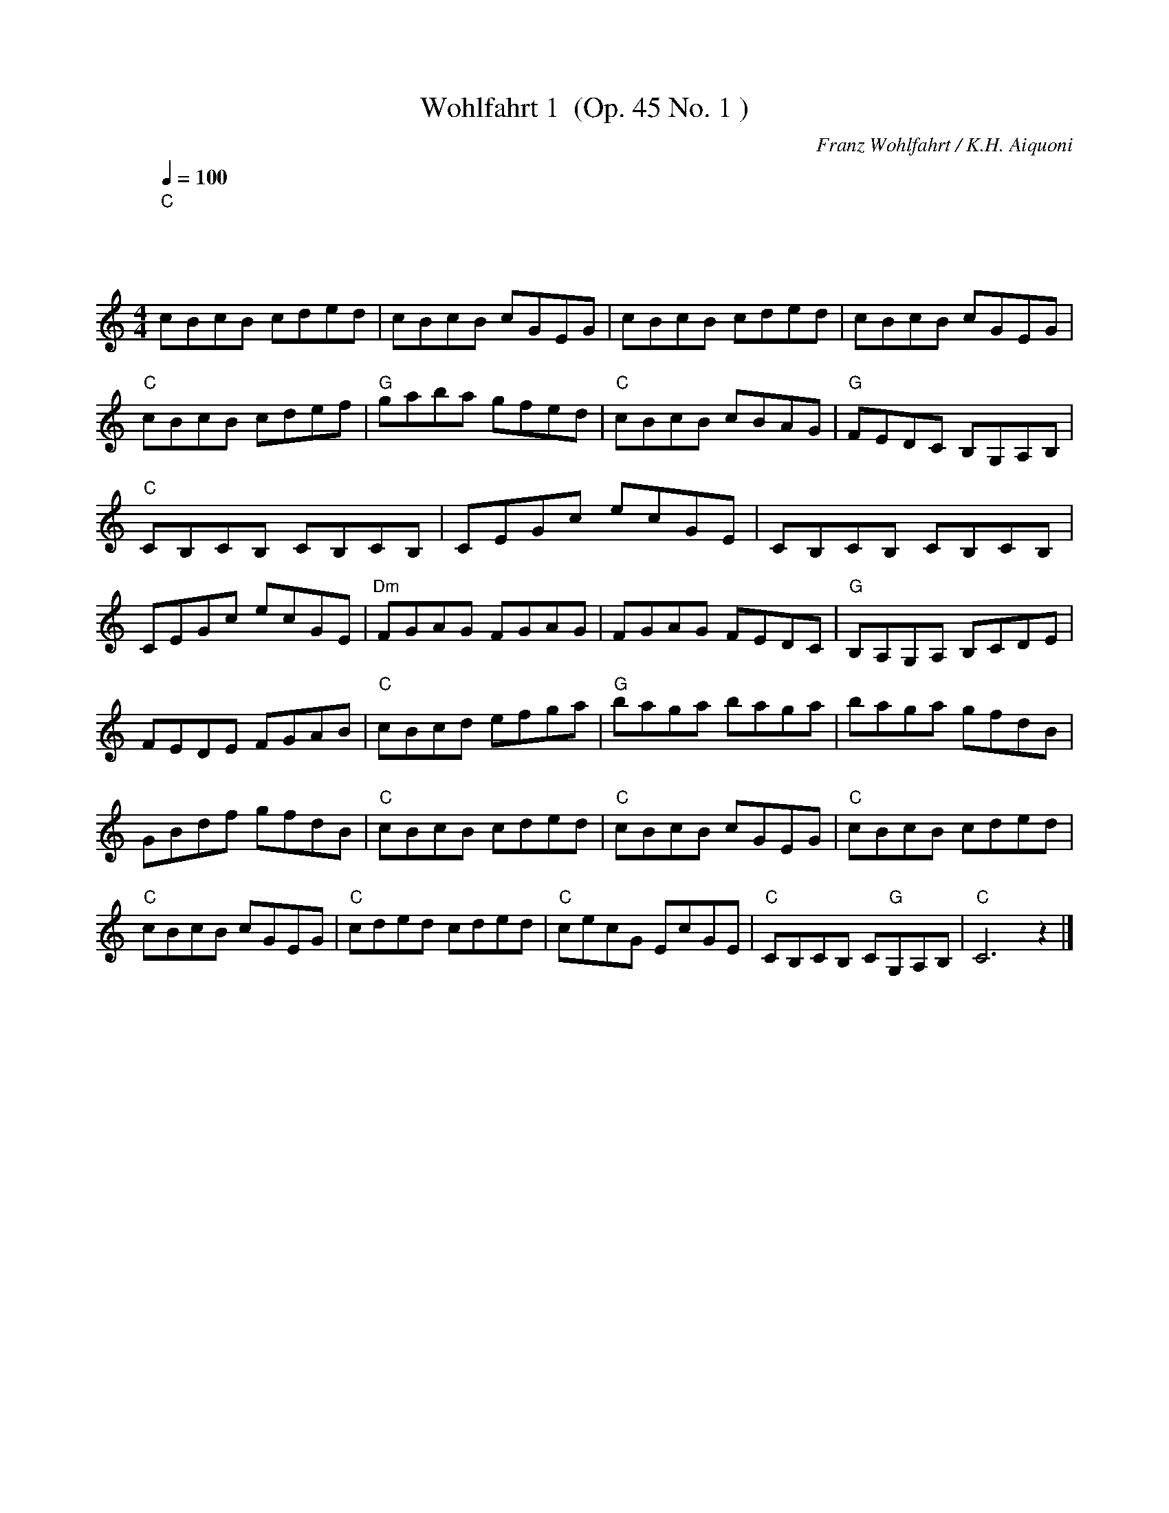 
X:1
T:Wohlfahrt 1  (Op. 45 No. 1 )
C:Franz Wohlfahrt / K.H. Aiquoni
L:1/8
Q:1/4=100
M:4/4
I:linebreak $
K:C
"C""^\n              \n              \n\n" cBcB cded | cBcB cGEG | cBcB cded | cBcB cGEG | 
"C" cBcB cdef |"G" gaba gfed |"C" cBcB cBAG |"G" FEDC B,G,A,B, |"C" CB,CB, CB,CB, | CEGc ecGE | 
CB,CB, CB,CB, | CEGc ecGE |"Dm" FGAG FGAG | FGAG FEDC |"G" B,A,G,A, B,CDE | FEDE FGAB | 
"C" cBcd efga |"G" baga baga | baga gfdB | GBdf gfdB |"C" cBcB cded |"C" cBcB cGEG |"C" cBcB cded | 
"C" cBcB cGEG |"C" cded cded |"C" cecG EcGE |"C" CB,CB, C"G"G,A,B, |"C" C6 z2 |] 



X:2
T:Wohlfahrt 2 (Op. 45 No.8 )
C:Franz Wohlfahrt / K.H. Aiquoni
L:1/4
Q:1/4=120
M:3/4
I:linebreak $
K:C
"Am" (E3 |"Dm/A" F3) |"Am" (E2 A) | (c2 e) |"Dm" (d2 e/d/) |"Am" (c2 d/c/) |"E7" (B3 | e3) | 
"Am" (E3 |"Dm" F3) |"Am" (E2 A) | (c2 d) |"E7" (e3 | (d A B)) |"Am" c3- | c z2 ||"E7" (e2 B) | 
"Am" (c d/c/ B/A/) |"E7" (B2 e) | (^g2 b) |"B7" (a2 ^f) | (^c2 ^d) |"E7" (e3 | e3) |"Am" (E3 | 
"Dm/A" F3) |"Am" (E2 A) | (c2 d) |"E7" !>!e !>!F !>!E | !>!D !>!C !>!B, |"Am" !>!A,3- | A, z2 |] 



X:3
T:Wohlfahrt 3  (Op.45 No. 3)
C:Franz Wohlfahrt
L:1/16
Q:1/4=70
M:2/4
I:linebreak $
K:G
"C" edcB ABcA |"G" dcBA GABG |"D7" cBAG FDEF |"G" GBdg bagf |"C" edcB ABcA |"G" dcBA GABG | 
"D" FEDC"G" B,DGB |"D" cdef"G" gBcd |"C" egfg agfe |"G" dBGB dgfg |"C" egfg agfe |"G" dBGB dBed || 
"D" cAdc"G" BGcB |"D" AGFE Dded |"D" cAdc"G" BGcB |"D" AGFE DCB,A, ||"G" G,A,B,C DEFG | 
"D" ABcd eABc | edcB cdef | agdB GBcd ||"C" edcB ABcA |"G" dcBA GABG |"D" cBAG FDEF | 
"G" GBdg bBcd |"C" edcB ABcA |"G" dcBA GABG |"D" FEDC"G" B,DGB |"D" cdef"G" gbag | 
"D" fedc"G" BGFE |"D" DCB,A,"G" G,4 |] 



X:4
T:Wohlfahrt 4  (Op. 54 No. 2 )
C:Franz Wohlfahrt
L:1/8
Q:1/4=120
M:4/4
I:linebreak $
K:C
"G" ((Bdce)) d4 | ((Bdce)) d4 | ((g^faf))"D7" c4 | ((cBdB))"G" G4 | ((Bdce)) d4 | ((dg^fa)) g4 | 
((^fagb)) ((agB^c)) |"D" ((edA^F)) D z z2 ||"D" ((dBc^f)) a4 |"G" ((Bedg)) b4 |"D" ((dBc^f)) a4 | 
"G" ((BedB)) G4 | G^FAG E4 | cBdc A4 | GcBe ^d^fba | g^fag ebge | =dBc^f a4 | BedB G4 | DB,C^F A4 | 
B,EDB, G,4 | ((B,D^CE)) D4 | ((Bd^ce)) d4 | b^fdB gfd^c | ^cB^FD B, z z2 ||"G" ((Bdce)) d4 | 
((Bdce)) d4 |"D7" ((g^faf)) c4 |"G" ((cBdB)) G4 | FG,_A,G, F4 | EAGE C4 | B,DCE DG^FA | 
GEDB, G, z z2 |] 



X:5
T:Wohlfahrt 5 (Op. 45 No. 2 )
C:Franz Wohlfahrt / K.H. Aiquoni
L:1/8
Q:1/4=100
M:4/4
I:linebreak $
K:C
"C" CEAG FEDC |"G7" B,CDC B,G,A,B, |"C" CEAG FEDC |"G7" B,CDC B,G,A,B, |"C" CEAG FEDE | 
"F" FAdc BAGF |"C" EGFE"G7" DFED |"C" CG,A,B, CDE^F |"G" GBed cBAG |"D7" ^FGAG FDEF | 
"G" GBed cBAG |"D7" ^FGAG FDEF |"G" GBed cBAB |"C" ceag ^fedc |"G" BdcB"D7" AcBA |"G" GBed cBAG | 
"G7" =FBdc BAGF |"C" EGcB AGFE |"G7" DFBA GFED |"C" CEAG FEDC |"G7" B,CDC B,G,A,B, |"C" CEAG FEDE | 
"F" FAdc BAGF |"C" EGFE"G7" DFED | C"C"EGE C z z2 |] 



X:6
T:Wohlfahrt 6 (Op. 45 No. 4)
C:Franz Wohlfahrt / K.H. Aiquoni
L:1/16
Q:1/4=80
M:2/4
I:linebreak $
K:C
"G" d2Bc d2ga | b2Bc d2ed |"D7" c2AB c2ba |"G" g2Bc d4 |$"G" d2Bc d2ga | b2Bc d2ed | 
"A7" ^c2ba g2Bc |"D" d2A^F D2ed |$"D7" =c2^fg a2ba |"G" g2Bc d2ed |"D7" =c2^fg a2ba | 
"G" g2Bc d2ga |$"B7" b2^f^d B2df |"Em" a2g^f g2fe |"A7" d2^cB A2^fg |"D7" b2B^c d2cd |$ 
"A7" e2AA A2^fg |"D" b2aa a2ba |"A7" g2AA A2ag |"D" ^f2dd d2^cd |$"A7" e2AA A2^fg | b2aa a2^cd | 
"A7" e2gb a2B^c |"D" d2^cd"A7" e2dc |$"D" d2^cd"A7" e2dc |"D" d2AA A2ed | d2BB B2ed | d2=cc c2^fg | 
b2a^g a2Bc ||$"G" d2Bc d2ga | b2Bc d2ed |"D7" c2AB c2ba |"G" g2Bc d4 |"G" d2Bc d2ga | 
b2Bc d2g^f |$"C" e2ag"D" ^f2ba |"G" g2bg"D" d2e^f |"G" g2bg"D" d2e^f |"G" g2bg d2gd | 
"G" B2dB G2BG |"G" D2GD B,2DB, |"G" G,2 z2 z4 |] 



X:7
T:Wohlfahrt 7 Op 74 No 1
C:Franz Wohlfahrt / K.H. Aiquoni
L:1/16
Q:1/4=60
M:6/8
I:linebreak $
K:G
"G" (edBdBd)"C" (cecece) |"G" (dBdBce) (dBdgb2) |"D7" (cAcABd) (cAcfa2) | 
"G" (BGFAGB)"D7" (AcBdce) |$"G" (dBdBdB)"C" (cecece) |"G" (dBdBce) (dBdgb2) | 
"D" fabagf"A7" eabage |"D" dAdA^cA"D7" eAdA=cA |$"G" (dBdBdB)"C" (cecece) |"G" (dBdBce) (dBdgb2) | 
"D7" (cAcABd) (cAcfa2) |"G" (BGFAGB)"D7" (AcBdce) |$"G" (dBdBdB)"C" (cecece) | 
"G" (dBdBce) (dBdgb2) |"D/A" babafa"A7" babage |"D" d2^cdcd ededed |$"D7" (=cdcdcf) (babaf)c | 
"G" (Bd^cdcd) (ededBG) |"D7" (=cdcdcf) (babaf)c |"G" (Bd^cdcd) (ededBG) |$"C" (EGEGEG) (AGFGAB) | 
"C??" (cBcBcB) (cBcBcB) |"D7" cdeded"G" Bdeded |"D7" Ad^cdcd ededed |$"D7" =cdcdcd babafc | 
"G" Bd^cdcd ededBG |"D7" =cdcdcd babafc |"G" Bd^cdcd ededBG |$"C" (EGEGEG) (AGFGAB) | 
(cBcBcB) (cBABcd) | (ededBd) (BdedBd) |"D7" (Adeded) (ededed) |$"G" (edBdBd)"C" (cecece) | 
"G" (dBdBce) (dBdgb2) |"D7" (cAcABd) (cAcfa2) |"G" (BGFAGB)"D7" (AcBdce) |$ 
"G" (dBdBdB)"C" (cecece) |"G" (dBdBce) (dBdgb2) | Aceded cfbaba | gdBGDB, G,2 z4 |] 



X:8
T:Wohlfahrt 8 Op 74 No 1
C:Franz Wohlfahrt / K.H. Aiquoni
L:1/8
Q:1/4=100
M:4/4
I:linebreak $
K:C
!f!"C" ceBd ceBd | cGEG AGEC |"G" G,B,DC B,AGE | Fedc BagB |"C" ceBd ceBd |$ cGEG AGEC | 
"G/D" B,G^FE DGBe |"D7" d^fba gdBc |"D7" de^ce dece | d^faf dAB=c |$"G" Bdce dg^fa | gba^f gdBc | 
"D7" de^ce dece | d^faf dAB=c |"G" Bdce dg^fa |$ gba^f gdBG |"C" EB,CD CA,B,C | EB,CD CEAG | 
"D7" ^FAcd ed^fb |"G" agd^c edBG |$"D7" ^FAcd ed^fb |"G" agd^c edBG |"G7" =FGEG FG,B,D | 
"G7" FGEG FG,B,D |"G7" FGEG FGEG |$ FG,B,D FBed |"C" ceBd ceBd | cGEF AGEC |"G7" G,B,DC B,AGE | 
Fedc BagB |$"C" ceBd ceBd | cGEG ceBd |"C" cGEC"G7" B,A,B,G, |"C" C2 z2 z4 |] 



X:9
T:Wohlfahrt 9
C:Franz Wohlfahrt / K.H. Aiquoni
L:1/8
Q:1/4=120
M:3/4
I:linebreak $
K:F
"F" cBABcd | cBABcd | cBABcd | efgaba |"C7" gabagf | efgfed | cdedcB | ABcdcB |$"F" ABcdcB | 
ABcdcB | ABcdef | gabagf |"C7" efgaba | gfedcB | AGFEDE |"F" FA,B,CDE ||$"F" FAcfed |"C7" cBegab | 
"F" afcAGF |"C7" EGFEDE |"F" FAcfed |"C7" cBegab |"F" afcAGF |"C7" EGFEDE |$"F" FA,CFAF | 
"C7" EG,B,EAG |"F" FA,CFAF |"C7" EG,B,EAG |"F" FA cf ga |"C7" bg ec BG |"F" FA cf cA | F2 z4 |] 



X:10
T:Wohlfahrt 10
C:Franz Wohlfahrt / K.H. Aiquoni
L:1/8
Q:1/4=100
M:4/4
I:linebreak $
K:Bb
"Bb" BABc dcBA |"Eb" G^FGA BAG=F |"Cm" EDCB,"F7" A,CFE |"Bb" DEFD B,DFB |$"Bb" d^cde dBGF | 
"C7" =EFGB =efgb |"F" a^gaf"C7" =g^fg=e |"F" f=efc AFGA |$"Bb" BABc dcBA |"Eb" G^FGA BAG=F | 
"Cm" EDCB,"F7" A,CFE |"Bb" DEFD B,DEF |$"Eb" G^FGB egbg |"Bb" f=efd ABcd |"F7" _edec AFEC | 
"Bb" A,B,DF Bdfb ||$"F/C" a^gaf"C7" =ecBG |"F" F=EFA CFAc |"C7" BABg"F" fcAF |"C7" =EFGA Bcd=e | 
"F" f=efg afga |$"Bb" babf dBcd |"F" c=Bcf a"C7"c_Bg |"F" f=efc"F7" AFGA ||$"Bb" BABc dcBA | 
"Eb" G^FGA BAG=F |"Cm" EDCB,"F7" A,CFE |"Bb" DEFD B,DFB |$"Bb" d^cde dBGF |"C7" =EFGB =efgb | 
"F" a^gaf"C7" =g^fg=e |"F" f=efc AFGA |$"Bb" BABc dcBA |"Gm" G^FGA BAG=F |"Cm" EDCB,"F7" A,CFE | 
"Bb" DEFD B,DEF |$"Eb" G^FGB egbg |"Bb" f=efd ABcd |"F7" _edec AFEC |"Bb" A,B,DF B2 z2 |] 



X:11
T:Wohlfahrt 11
C:Franz Wohlfahrt / K.H. Aiquoni
L:1/16
Q:1/4=90
M:2/4
I:linebreak $
K:F
"F" C=B,(CB,) CB,(CB,) | .C2.A2.F2.A,2 |"C7" _B,A,((B,A,)) B,A,((B,A,)) | .B,2.G2.E2.D2 |$ 
"F" C=B,(CB,) CB,(CB,) | .C2.A2.G2.F2 |"C" EG(AG)"G7" F=B(ed) |"C" .c2.G2.E2.D2 |$ 
"F" C=B,(CB,) CB,(CB,) | .C2.A2.F2.A,2 |"C7" _B,A,(B,A,) B,A,(B,A,) | .B,2.G2.E2.D2 |$ 
"F" C=B,(CB,) CB,(CB,) | .C2.A2.G2.F2 |"C" EG(AG)"G7" F=B(ed) |"C" .c2.G2.E2.C2 ||$ 
"C7" (_B,A,)CB, (G^F)AG |"F" =FE(GF) C=B,(DC) |"C7" (_B,A,)CB, (G^F)AG |"F" =FE(GF) C=B,(DC) |$ 
"F7" (FE)GF (_ED)FE |"Bb" DG(FD) B,D(Fd) |"F" (cA)EF"C7" (AG)DE |"F" FE(GF) C=B,(DC) |$ 
"Bb" (_B,A,)CB, (G^F)AG |"F" =FE(GF) C=B,(DC) |"Bb" (_B,A,)CB, (G^F)AG |"F" =FE(GF) C=B,(DC) |$ 
"F7" =FE(GF) _EDFE |"Bb" DG(FD) B,D(Fd) |"F" (cA)=EF"C7" (AG)DE |"F" (FE)GF C=B,DC |$ 
"G7" .=B,2.D2.G2.F2 |"C" (ED)FE C=B,DC |"G7" .=B,2.D2.G2.F2 |"C" (ED)FE (C=B,)DC |$ 
"F" .A,2.C2.F2.A2 |"F" (c=B)dc"C7" (G^F)AG |"F" .=F2.D2.A,2.=B,2 |"C7" (C=B,)CD (ED)CB, |$ 
"F" C=B,(CB,) CB,(CB,) | .C2.A2.F2.A,2 |"C7" _B,A,B,A, B,A,B,A, | .B,2.G2.E2.D2 |$ 
"F" C=B,CB, CB,CB, | .C2.F2.A2.c2 |"Gm" dB(DG)"C7" FE(DE) |"F" .F2.A2.F2 z2 |] 



X:12
T:Wohlfahrt 12
C:Franz Wohlfahrt / K.H. Aiquoni
L:1/8
Q:1/4=100
M:4/4
I:linebreak $
K:C
"C" cded cEFA | GAGE CEGc |"F" ABcA FEFA |"C" GAGE CG,CE |$"G7" GFDB, G,B,DF |"C" AGEC G,CDE | 
"G7" GFDB, G,B,DF |"C" AGEC G,CEG |$"C" cded cE"E7"^F^G |"Am" ABcB Acea |"G7" bgdB"D7" dcA^F | 
"G7" AGDB, G,GAB |$"C" cded cEFA | GAGE CEGc |"F" ABcA FAcf |"C" agec GBcd |$"E7" edB^G Ee^f^g | 
"Am" baec ABcd |"E7" edB^G Ee^f^g |"Am" baec ABcd |$"E7" edcB"Am" cAcd |"E7" edcB"Am" cAcd | 
"C?" edcB"D7" c^fba |"G" g^faf"D7" dcBA |$"G" GABA GB,CE | DEDB, G,B,DG |"C" E^FGE CEGc | 
"G" BedB GDGB |$"D7" BcA^F Dde^f |"G" agdB GDGB |"D7" dcA^F Dde^f |"G" agdB"G7" GDE=F |$ 
"C" EFGE CEGc |"F" ABcA FEFA |"C" Gcea"G7" gfdB |"C" dcGE C2 z2 |] 



X:13
T:Wohlfahrt 13 Op 45 No 16
C:Franz Wohlfahrt / K.H. Aiquoni
L:1/8
Q:1/4=120
M:3/4
I:linebreak $
K:C
"^13""C" (EF^FGAG) | c6 |"C" (EF^FGAG) | e6 |"G7" (dBc^cde) | (dBc^cde) |$"G" (dBc^cde) | 
(d=cBAGF) |"C" (EF^FGAG) | c6 |"C" (EF^FGAG) | e6 |$"G/D" (Bc^cdeB) |"D7" (d^c=cBcA) | 
"G" (GA^AB=AG) |"G7" (^FGAGF=F) |"C" (EF^FGAG) | c6 |$"C" (EF^FGAG) | e6 |"C?" (^cded=cB) | 
"C?" (^ABcB=AG) |"D7" (^FAcde^f) |"G" g6 |$"D7" (g^f^efaf | c6) |"G" (=ed^cd^fg) | b6 | 
"G" (Bc^cdeB) |"D7" (d^c=cBcA) |$"G" (=GBcde^f) | g6 |"G7" (a_ag=fef) | d6 |"Cm" (c'bc'd'_e'c') | 
g6 |$"Fm" (_AGFEFD) |"Cm" (GF_EDEC) |"G" (G,B,CD=E^F) | G6 |"C" (EF^FGAG) | c6 |$"F" (A_B=Bcdc) | 
a6 |"C/G" (g^fagec) |"G7" (BGFDB,G,) |"C" (CEFGAB) | c6 |] 



X:14
T:Wohlfahrt 14 Op 74 No 2
C:Franz Wohlfahrt / K.H. Aiquoni
L:1/8
Q:1/4=110
M:4/4
I:linebreak $
K:G
"G" dBeB dBeB | dBdg bagB |"D7" dcfg afdc |"G" BedB GDGB |$"G" dBeB dBeB | dBdg bagB | 
"A7" ^cbaB AgBc |"D" edAF Dded |$"D7" =cfba Aced |"G" BedB GBed |"D7" =cfba Aced |"G" BedB GFAG |$ 
"Cm" cd_ed cG_EC |"G" B,=EDG Bd^cd |"Am" e^GAB"D7" d=cfb |"G" gBeB d^ced |$"D7" =cfba Aced | 
"G" BedB GG,B,C |"D7" CFBA Acba |"G" gBdB GBcd |$"Cm" _e_EGG, CEGc |"G" Bdga bBcd | 
"C?" f^gba"C?" Aced |"D7" DFBA GDGB ||$"G" dBeB dBeB | dBdg bagB |"D" dcfg afdc |"G" BedB GDGB |$ 
"G" dBeB dBeB | dBdg bagd |"D7" edcE GFEF |"G" AGDB, G, z z2 |] 



X:15
T:Wohlfahrt 15 Op 45 No 14
C:Franz Wohlfahrt / K.H. Aiquoni
L:1/8
Q:1/4=110
M:4/4
I:linebreak $
K:D
"^15""D" D2 fd AFDF | A2 dA FDA,D |"A7" C2 ge cAEA | c2 ec AEFG |"D" F2 fd Adfa |$"G" b2 gd Bdgb | 
"D" a2 fd Adfa |"G" b2 gd Bdgb |"D" a2 ^ga bafd |"A7" c2 EF AGFE |$"D" F2 fa bafd | 
"A7" c2 EF AGFE |"D" F2 DF"D7" A=ced |"G" B2 E^G"E7" Bdfe |"A" ^c2 F^A"F#7" cegf |$ 
"D" d2 Ac"A7" egba |"D" f2 A,D FAdf |"A7" g2 A,C EGce |"D" f2 A,D FAdf |"A7" g2 A,C EGce |$ 
"D" f2 DF Adfa |"G" g2 DG Bdgb |"Bm" a2 DF"A7" Adfa |"A7" g2 Ac egfe |"D" d2 af dAFA |$ 
"D" d2 fd AFDF |"D" A2 A,D FAdf |"A7" a2 ge cAGE |"D" D4 A,DFA |"D" d4 A,DFA |"D" d2 z2 [DAf]2 z2 | 
[Dd]6 z2 |] 



X:16
T:Wohlfahrt 16 Op 45 No 14
C:Franz Wohlfahrt / K.H. Aiquoni
L:1/8
Q:1/4=110
M:6/8
I:linebreak $
K:D
"^16""D" (A,B,C DEF) |"A7" (G3 FGA) | (Bcd edB) |"D" (d3 fba) |"A7" (a3 egb) |"D" (a3 Adc) |$ 
"G" (Bed"A7" cBc) |"D" (dBA FDB,) |"D" (A,B,C DEF) |"A7" (G3 FGA) | (Bcd edB) |"D" (d3 fba) |$ 
"E7" (^gfg efg) |"A" (aec ABc) |"E7" (Bcd EF^G) |"A" (Ace a^ga) ||$"A7" (b^ab =gfg) | (ecB Aga) | 
"A7" (b^ab =gfg) | (ecB AGE) |$"D" (DFA dcd) |"G6" (Be=g =bge) |"D" (afd"A7" ABc) | 
"D" (dAF DCB,) |$"A7" (A,CE GAc) | (^dec AEC) |"A7" (A,CE GAc) | (^dec AGE) |$"D" (DFA dfa) | 
"G" (bge BGE) |"D" (AA,A"A7" A,B,C) |"D" D3- D z z |] 



X:17
T:Wohlfahrt 17 Op 54 No 9
C:Franz Wohlfahrt / K.H. Aiquoni
L:1/8
Q:1/4=100
M:3/4
I:linebreak $
K:G
"G" (BG)DB, G, z | (dB)GD B, z | (BG)DB, G, z | (dB)GD B, z |$"C" (ec)GE C z | (ge)cG E z | 
"G" (bg)dB G z | (BG)DB, G, z |$"D7" (dc)AF D z |"G" (ed)Bd g z |"D7" (dc)AF D z |"G" (ed)Bd g z |$ 
"D" A,DFA d z |"A7" A,G^ce a z |"D" DFAd fa |"D7" bafe d=c ||$"G" BGDB, G, z | (dB)GD B, z | 
(BG)DB, G, z | (dB)GD B, z |$"C" (ec)GE C z | (ge)cG E z |"G" (bg)dB G z | (BG)DB, G, z |$ 
"E7" edB^G E z |"Am" baec A z |"D7" dcAF D z |"G" agdB G z |$"Am" EAcd e z |"D7" DFAc f z | 
"G" gdBGDB, | G, z z2 z2 |] 



X:18
T:Wohlfahrt 18 Op 54 No 14
C:Franz Wohlfahrt / K.H. Aiquoni
L:1/8
Q:1/4=90
M:2/4
I:linebreak $
K:G
"G" z"^18" (G2 F | A) (G2 ^D |"C" E) (G2 c | e) (E2 A |"D" G) (F2 d | c) (B2 e | d) (^c2 a | 
"D7" f) (d2 =c |$"G" B) (g2 f | a) (g2 B |"C" e) (G2 c | B) (e2 =d | c)"D7" (E2 A |"G" G) (B,2 E | 
"D7" D) (F2 d |"G" B) (G2 =F |$"E7" E) (e2 B |"Am" d) (c2 a |"E7" ^g) (b2 B |"Am" d) (c2 E | 
"D7" D) (d2 A |"G" c) (B2 g |"D7" f) (a2 A |"G" c) (B2 g |$"G" b) (B2 g |"G" b) (B2 g | 
"G" b) (B2 g |"G" b) (B2 c |"G" d) (D2 G |"G" d) (D2 G |"G" d) (D2 E |"D7" F) (C2 A, ||$ 
"G" G,) G2 F | A (G2 ^D |"C" E) (G2 c | e) (E2 A |"D" G) (F2 d | c) (B2 e | d) (^c2 a | 
"D7" f) (d2 =c |$"G" B) (g2 f | a) (g2 B |"C" e) (G2 c | B) (e2 =d | c)"D7" (E2 A |"G" G) (B,2 C | 
"D7" D) (A,2 B, |"G" G,) (g2 a |$"G" b) (d2 e | d) (g2 a |"G" b) (d2 e | d) (g2 a |"G" b) (B,2 A, | 
G,) (g2 a |"G" b) (B,2 A, | G,) (g2 a |$"G" b) (b2 g | d) (d2 f |"G" g) (g2 d | B) (B2 c | 
"G" d) (d2 B | G) (B2 d |"G" g) (D2 B, | G,) z z2 |] 



X:19
T:Wohlfahrt 19 (Op 74 No 6 )
C:Franz Wohlfahrt / K.H. Aiquoni
L:1/8
Q:1/4=100
M:12/8
I:linebreak $
K:C
"^19""C" cBc dcB ced cEF |"C" G^FG AGF GEA GEC |"G7" G,=FE FG,_A, G,FE FG,A, |$ 
"G7" G,FE Fdc Bag fdB |"C" cBc dcB ced cEF |"C" G^FG AGF GEA GE^C |$"A7" A,G^F GA,_B, A,GF GA,B, | 
"A7" A,G^F Ged ^c_ba gec |"Dm" d^cd edc dFG AFD |$"G" G^FG AGF GB,C DB,G, | 
"C" CB,C"G7" DCB,"C" CEA"D7" ^FEF |"G" G^FG"D7" AGF"G" GDE"G7" =FA,B, ||$"C" CB,C DCB, CEG AG^F | 
"C" Ged cE=F"G7" GAG FA,B, |"C" CB,C"G7" DCB,"C" CAG"G7" Fdc |$"G" Bag ^fga"G" gBc ded | 
"G7" =fg"Cn/c"f baf dBG FBe ||"C" cBc"G7" =dcB"C" ce=d cEF |$"C" G=c=e dBc"Adim" Ac_e dBc | 
"C" Gc=e dBc"G7" baf dBG |"C" cBc"G7" dcB"C" ced cEF |$"C" G^FG AGF"G" GG,A, B,A,B, | 
"C" CB,C"G7" DCB,"C" CG,A,"G7" B,A,B, |"C" C2 z2 z8 |] 



X:20
T:Wohlfahrt 20 Op 45 No 22
C:Franz Wohlfahrt / K.H. Aiquoni
L:1/8
Q:1/4=90
M:4/4
I:linebreak $
K:C
(G,A,B, ||"C" !>!C)(G,A,B, C)(G,A,B, |"C" !>!C)(EGc e)(cGE |"C" !>!C)(G,A,B, C)(G,A,B, | 
"C" !>!C)(EGc e)(cGE |$"Dm" !>!D)(A,B,^C D)(A,B,C |"Dm" !>!D)(FAd f)(dAF | 
"Dm" !>!D)(A,B,^C !>!D)(A,B,C |"Dm" !>!D)(FAd !>!f)(dAF |$"G" !>!D)(G,B,C !>!D)(G,B,C | 
"G7" !>!D)(FBd !>!f)(dBG |"G" !>!D)(G,B,C !>!D)(G,B,C |"G" !>!D)(FBd !>!f)(dBG |$ 
"C" !>!E)(G,A,B, !>!C)(B,CD |"C" !>!E)(Gce !>!a)(g^fg |"G" !>!a)(g^fe !>!d)(cBA | 
"G" !>!G)(DE^F G)(BAG |$"D7" !>!^F)(ed^c !>!d)(edc |"D7" !>!d)(^fag f)(ed=c | 
"G" !>!B)(ed^c !>!d)(edc | !>!d)(bgd !>!=c)(BAG |$"D7" !>!^F)(ed^c !>!d)(edc | 
!>!d)(^fag !>!f)(ed=c |"G" !>!B)(ed^c !>!d)(edc | !>!d)(bgd !>!=c)(BAG |$ 
"D" !>!^F)(GAB !>!c)(^fg!>!a |"G" !>!b)(ag^f !>!g)(dBG |"D" !>!^F)(GAB !>!c)(^fga | 
"G" !>!b)(ag^f !>!g)(dBG |$"G7" !>!=F)(GFE !>!F)(AGF |"C" !>!E)(Gce !>!a)(g^fe | 
"G" !>!d)(Bed"D7" !>!c)(DE^F |"G" !>!G)(^FGA !>!G)(=FED ||$"C" !>!C)(G,A,B, C)(G,A,B, | 
"C" !>!C)(EGc e)(cGE |"C" !>!C)(G,A,B, !>!C)(G,A,B, |"C" !>!C)(EGc e)(cGE |$ 
"Dm" !>!D)(A,B,^C D)(A,B,C |"Dm" !>!D)(FAd !>!f)(dAF |"Dm" !>!D)(A,B,^C !>!D)(A,B,C | 
"Dm" !>!D)(FAd !>!f)(dAF |$"G" !>!D)(G,B,=C !>!D)(G,B,C |"G" !>!D)(FBd !>!f)(dBF | 
"G" !>!D)(G,B,C !>!D)(B,DE |"G" !>!F)(Bdc !>!B)(AGF |$"C" !>!E)(GcB"F" !>!A)(dfa | 
"C" !>!g)(gec"G7" !>!B)(GFD |"C" !>!C)(EGc"F" !>!A)(dfa |"C" !>!g)(gec"G7" !>!B)(GFD |$ 
"C" !>!C)(G,A,B, !>!C)(G,A,B, |"C" !>!C)(EGc !>!e)(cGE |"C" !>!C)(G,A,B, !>!C)(G,A,B, | 
"C" !>!C)(EGc !>!e)(cGE |$"C" !>!C)(G,A,B, !>!C)(EFG |"F" !>!A)(FGA"G" !>!B)(GAB | 
"C" !>!c)(cGE !>!C)"G7"(G,A,B, |"C" C2) z2 z4 |] 



X:21
T:Wohlfahrt 21 Op 54 No 12
C:Franz Wohlfahrt / K.H. Aiquoni
L:1/8
Q:1/4=120
M:2/4
I:linebreak $
K:C
"C" .G(G/E/ G).G |"F" .A(A/F/ A).A |"C" .G(G/E/ G).c | .e(G/E/ G).A |"C" .G(G/E/ G).G |$ 
"F" .A(A/F/ A).A |"C" .G(G/E/ G).c | .e(G/E/ G).c |"G7" .B(B/d/ F).F |"C" .E(E/G/ c).c | 
"G7" .B(B/d/ F).F |$"C" .E(E/G/ c).c | .B(B/d/ e).B | .d(d/g/ b).B | .d(D/E/ D).^F | 
.G(G,/A,/ G,).G |$ .A(F/E/ F).B | .c(A/G/ c).E | .G(F/E/ F).B | .c(c/B/ c).e | .g(_B/c/ B).e |$ 
.d(c/B/ c).f | .d(g/a/ g).d | .e(c/d/ c).G | .A(F/E/ F).B | .d(c/B/ c).E |$ .G(F/E/ F).B | 
.d(c/B/ c).A | .^F(d/e/ d).c | .B(g/a/ g).e | .d(D/E/ D).^F |$ .G(G,/A,/ G,).A || 
"C" .G(G/E/ G).G |"F" .A(A/F/ A).A |"C" .G(G/E/ G).c | .e(G/E/ G).A |$"C" .G(G/E/ G).G | 
"F" .A(A/F/ A).A |"C" .G(G/E/ G).c | .e(G/E/ G).c |"G7" .B(B/d/ F).F |"C" .E(E/G/ c).c |$ 
"G7" .B(B/d/ F).F |"C" .E(E/G/ c).c | .a(c/d/ c).f | .d(B/c/ B).G | .c(G/A/ G).E | C2 z2 |] 


